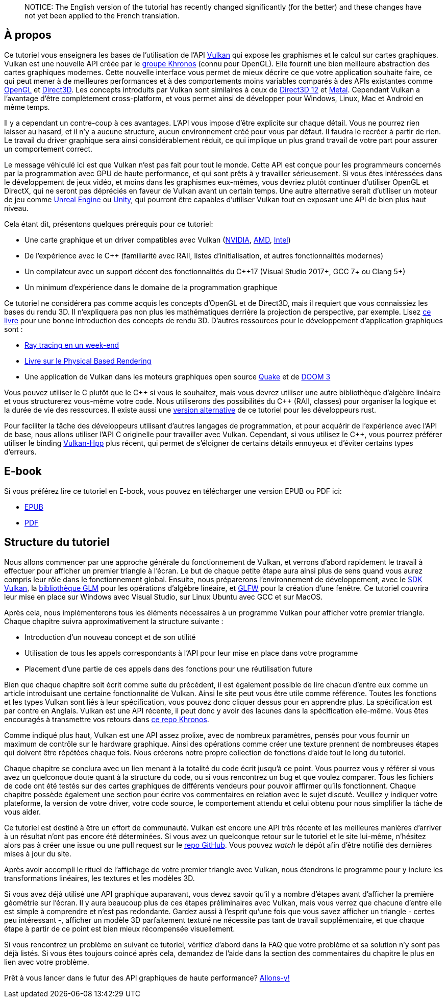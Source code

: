 :pp: {plus}{plus}

____
NOTICE: The English version of the tutorial has recently changed significantly (for the better) and these changes have not yet been applied to the French translation.
____

== À propos

Ce tutoriel vous enseignera les bases de l'utilisation de l'API https://www.khronos.org/vulkan/[Vulkan] qui expose les graphismes et le calcul sur cartes graphiques.
Vulkan est une nouvelle API créée par le https://www.khronos.org/[groupe Khronos] (connu pour OpenGL).
Elle fournit une bien meilleure abstraction des cartes graphiques modernes.
Cette nouvelle interface vous permet de mieux décrire ce que votre application souhaite faire, ce qui peut mener à de meilleures performances et à des comportements moins variables comparés à des APIs existantes comme https://en.wikipedia.org/wiki/OpenGL[OpenGL] et https://en.wikipedia.org/wiki/Direct3D[Direct3D].
Les concepts introduits par Vulkan sont similaires à ceux de https://en.wikipedia.org/wiki/Direct3D#Direct3D_12[Direct3D 12] et https://en.wikipedia.org/wiki/Metal_(API)[Metal].
Cependant Vulkan a l'avantage d'être complètement cross-platform, et vous permet ainsi de développer pour Windows, Linux, Mac et Android en même temps.

Il y a cependant un contre-coup à ces avantages.
L'API vous impose d'être explicite sur chaque détail.
Vous ne pourrez rien laisser au hasard, et il n'y a aucune structure, aucun environnement créé pour vous par défaut.
Il faudra le recréer à partir de rien.
Le travail du driver graphique sera ainsi considérablement réduit, ce qui implique un plus grand travail de votre part pour assurer un comportement correct.

Le message véhiculé ici est que Vulkan n'est pas fait pour tout le monde.
Cette API est conçue pour les programmeurs concernés par la programmation avec GPU de haute performance, et qui sont prêts à y travailler sérieusement.
Si vous êtes intéressées dans le développement de jeux vidéo, et moins dans les graphismes eux-mêmes, vous devriez plutôt continuer d'utiliser OpenGL et DirectX, qui ne seront pas dépréciés en faveur de Vulkan avant un certain temps.
Une autre alternative serait d'utiliser un moteur de jeu comme https://en.wikipedia.org/wiki/Unreal_Engine#Unreal_Engine_4[Unreal Engine] ou https://en.wikipedia.org/wiki/Unity_(game_engine)[Unity], qui pourront être capables d'utiliser Vulkan tout en exposant une API de bien plus haut niveau.

Cela étant dit, présentons quelques prérequis pour ce tutoriel:

* Une carte graphique et un driver compatibles avec Vulkan (https://developer.nvidia.com/vulkan-driver[NVIDIA], https://www.amd.com/en/technologies/vulkan[AMD], https://software.intel.com/en-us/blogs/2017/02/10/intel-announces-that-we-are-moving-from-beta-support-to-full-official-support-for[Intel])
* De l'expérience avec le C{pp} (familiarité avec RAII, listes d'initialisation, et autres fonctionnalités modernes)
* Un compilateur avec un support décent des fonctionnalités du C{pp}17 (Visual Studio 2017+, GCC 7+ ou Clang 5+)
* Un minimum d'expérience dans le domaine de la programmation graphique

Ce tutoriel ne considérera pas comme acquis les concepts d'OpenGL et de Direct3D, mais il requiert que vous connaissiez les bases du rendu 3D.
Il n'expliquera pas non plus les mathématiques derrière la projection de perspective, par exemple.
Lisez http://opengl.datenwolf.net/gltut/html/index.html[ce livre] pour une bonne introduction des concepts de rendu 3D.
D'autres ressources pour le développement d'application graphiques sont :

* https://github.com/petershirley/raytracinginoneweekend[Ray tracing en un week-end]
* http://www.pbr-book.org/[Livre sur le Physical Based Rendering]
* Une application de Vulkan dans les moteurs graphiques open source https://github.com/Novum/vkQuake[Quake] et de https://github.com/DustinHLand/vkDOOM3[DOOM 3]

Vous pouvez utiliser le C plutôt que le C{pp} si vous le souhaitez, mais vous devrez utiliser une autre bibliothèque d'algèbre linéaire et vous structurerez vous-même votre code.
Nous utiliserons des possibilités du C{pp} (RAII, classes) pour organiser la logique et la durée de vie des ressources.
Il existe aussi une https://github.com/bwasty/vulkan-tutorial-rs[version alternative] de ce tutoriel pour les développeurs rust.

Pour faciliter la tâche des développeurs utilisant d'autres langages de programmation, et pour acquérir de l'expérience avec l'API de base, nous allons utiliser l'API C originelle pour travailler avec Vulkan.
Cependant, si vous utilisez le C{pp}, vous pourrez préférer utiliser le binding https://github.com/KhronosGroup/Vulkan-Hpp[Vulkan-Hpp] plus récent, qui permet de s'éloigner de certains détails ennuyeux et d'éviter certains types d'erreurs.

== E-book

Si vous préférez lire ce tutoriel en E-book, vous pouvez en télécharger une version EPUB ou PDF ici:

* https://vulkan-tutorial.com/resources/vulkan_tutorial_fr.epub[EPUB]
* https://vulkan-tutorial.com/resources/vulkan_tutorial_fr.pdf[PDF]

== Structure du tutoriel

Nous allons commencer par une approche générale du fonctionnement de Vulkan, et verrons d'abord rapidement le travail à effectuer pour afficher un premier triangle à l'écran.
Le but de chaque petite étape aura ainsi plus de sens quand vous aurez compris leur rôle dans le fonctionnement global.
Ensuite, nous préparerons l'environnement de développement, avec le https://lunarg.com/vulkan-sdk/[SDK Vulkan], la http://glm.g-truc.net/[bibliothèque GLM] pour les opérations d'algèbre linéaire, et http://www.glfw.org/[GLFW] pour la création d'une fenêtre.
Ce tutoriel couvrira leur mise en place sur Windows avec Visual Studio, sur Linux Ubuntu avec GCC et sur MacOS.

Après cela, nous implémenterons tous les éléments nécessaires à un programme Vulkan pour afficher votre premier triangle.
Chaque chapitre suivra approximativement la structure suivante :

* Introduction d'un nouveau concept et de son utilité
* Utilisation de tous les appels correspondants à l'API pour leur mise en place dans votre programme
* Placement d'une partie de ces appels dans des fonctions pour une réutilisation future

Bien que chaque chapitre soit écrit comme suite du précédent, il est également possible de lire chacun d'entre eux comme un article introduisant une certaine fonctionnalité de Vulkan.
Ainsi le site peut vous être utile comme référence.
Toutes les fonctions et les types Vulkan sont liés à leur spécification, vous pouvez donc cliquer dessus pour en apprendre plus.
La spécification est par contre en Anglais.
Vulkan est une API récente, il peut donc y avoir des lacunes dans la spécification elle-même.
Vous êtes encouragés à transmettre vos retours dans https://github.com/KhronosGroup/Vulkan-Docs[ce repo Khronos].

Comme indiqué plus haut, Vulkan est une API assez prolixe, avec de nombreux paramètres, pensés pour vous fournir un maximum de contrôle sur le hardware graphique.
Ainsi des opérations comme créer une texture prennent de nombreuses étapes qui doivent être répétées chaque fois.
Nous créerons notre propre collection de fonctions d'aide tout le long du tutoriel.

Chaque chapitre se conclura avec un lien menant à la totalité du code écrit jusqu'à ce point.
Vous pourrez vous y référer si vous avez un quelconque doute quant à la structure du code, ou si vous rencontrez un bug et que voulez comparer.
Tous les fichiers de code ont été testés sur des cartes graphiques de différents vendeurs pour pouvoir affirmer qu'ils fonctionnent.
Chaque chapitre possède également une section pour écrire vos commentaires en relation avec le sujet discuté.
Veuillez y indiquer votre plateforme, la version de votre driver, votre code source, le comportement attendu et celui obtenu pour nous simplifier la tâche de vous aider.

Ce tutoriel est destiné à être un effort de communauté.
Vulkan est encore une API très récente et les meilleures manières d'arriver à un résultat n'ont pas encore été déterminées.
Si vous avez un quelconque retour sur le tutoriel et le site lui-même, n'hésitez alors pas à créer une issue ou une pull request sur le https://github.com/Overv/VulkanTutorial[repo GitHub].
Vous pouvez _watch_ le dépôt afin d'être notifié des dernières mises à jour du site.

Après avoir accompli le rituel de l'affichage de votre premier triangle avec Vulkan, nous étendrons le programme pour y inclure les transformations linéaires, les textures et les modèles 3D.

Si vous avez déjà utilisé une API graphique auparavant, vous devez savoir qu'il y a nombre d'étapes avant d'afficher la première géométrie sur l'écran.
Il y aura beaucoup plus de ces étapes préliminaires avec Vulkan, mais vous verrez que chacune d'entre elle est simple à comprendre et n'est pas redondante.
Gardez aussi à l'esprit qu'une fois que vous savez afficher un triangle - certes peu intéressant -, afficher un modèle 3D parfaitement texturé ne nécessite pas tant de travail supplémentaire, et que chaque étape à partir de ce point est bien mieux récompensée visuellement.

Si vous rencontrez un problème en suivant ce tutoriel, vérifiez d'abord dans la FAQ que votre problème et sa solution n'y sont pas déjà listés.
Si vous êtes toujours coincé après cela, demandez de l'aide dans la section des commentaires du chapitre le plus en lien avec votre problème.

Prêt à vous lancer dans le futur des API graphiques de haute performance?
link:!fr/Introduction[Allons-y!]
